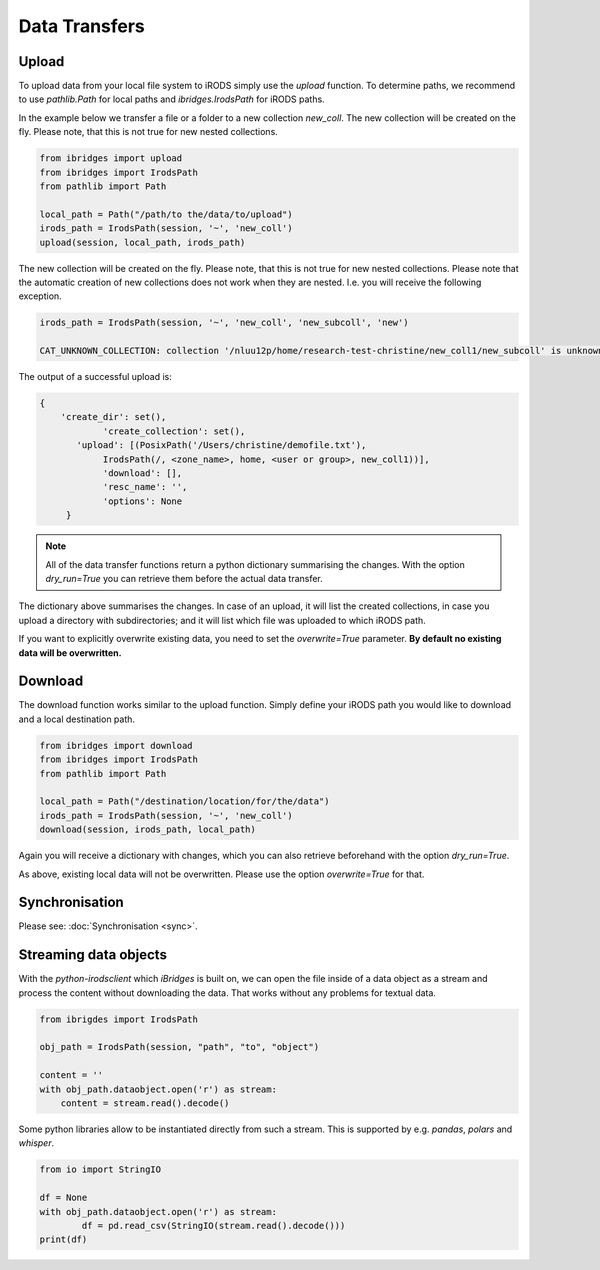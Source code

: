 Data Transfers
==============

Upload
------
To upload data from your local file system to iRODS simply use the `upload` function.
To determine paths, we recommend to use `pathlib.Path` for local paths and `ibridges.IrodsPath` for iRODS paths.

In the example below we transfer a file or a folder to a new collection *new_coll*. The new collection will be created on the fly. Please note, that this is not true for new nested collections. 

.. code-block:: python

    from ibridges import upload
    from ibridges import IrodsPath
    from pathlib import Path
    
    local_path = Path("/path/to the/data/to/upload")
    irods_path = IrodsPath(session, '~', 'new_coll')
    upload(session, local_path, irods_path)

The new collection will be created on the fly. Please note, that this is not true for new nested collections. Please note that the automatic creation of new collections does not work when they are nested. I.e.
you will receive the following exception.

.. code-block:: python
	
	irods_path = IrodsPath(session, '~', 'new_coll', 'new_subcoll', 'new')
	
	CAT_UNKNOWN_COLLECTION: collection '/nluu12p/home/research-test-christine/new_coll1/new_subcoll' is unknown


The output of a successful upload is:

.. code-block:: json

    {	
    	'create_dir': set(),
 	  	'create_collection': set(),
 	   'upload': [(PosixPath('/Users/christine/demofile.txt'),
   		IrodsPath(/, <zone_name>, home, <user or group>, new_coll1))],
 		'download': [],
 		'resc_name': '',
 		'options': None
 	 }

.. note::

	All of the data transfer functions return a python dictionary summarising the changes. 
	With the option `dry_run=True` you can retrieve them before the actual data transfer.
	
The dictionary above summarises the changes. In case of an upload, it will list the created collections, in case you upload a directory with subdirectories; and it 	will list which file was uploaded to which iRODS path.

If you want to explicitly overwrite existing data, you need to set the `overwrite=True` parameter. **By default no existing data will be overwritten.**


Download
--------

The download function works similar to the upload function. Simply define your iRODS path you would like to download and a local destination path.

.. code-block:: python

    from ibridges import download
    from ibridges import IrodsPath
    from pathlib import Path
    
    local_path = Path("/destination/location/for/the/data")
    irods_path = IrodsPath(session, '~', 'new_coll')
    download(session, irods_path, local_path)


Again you will receive a dictionary with changes, which you can also retrieve beforehand with the option `dry_run=True`.

As above, existing local data will not be overwritten. Please use the option `overwrite=True` for that.


Synchronisation
---------------
Please see: :doc:`Synchronisation <sync>`.

Streaming data objects
----------------------

With the `python-irodsclient` which `iBridges` is built on, we can open the file inside of a data object as a stream and process the content without downloading the data. 
That works without any problems for textual data. 

.. code-block:: python
  
  	from ibrigdes import IrodsPath
  	
  	obj_path = IrodsPath(session, "path", "to", "object")
  	
  	content = ''
  	with obj_path.dataobject.open('r') as stream:
  	    content = stream.read().decode()
	
	
Some python libraries allow to be instantiated directly from such a stream. This is supported by e.g. `pandas`, `polars` and `whisper`.

.. code-block:: python

	from io import StringIO
	
	df = None
	with obj_path.dataobject.open('r') as stream:
		df = pd.read_csv(StringIO(stream.read().decode()))
	print(df)
	    
	
	
